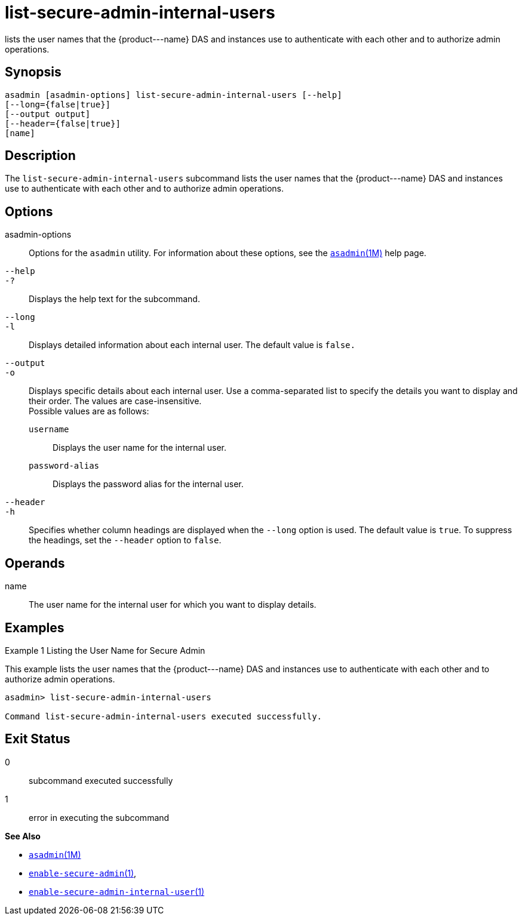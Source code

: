 [[list-secure-admin-internal-users]]
= list-secure-admin-internal-users

lists the user names that the \{product---name} DAS and instances use to authenticate with each other and to authorize admin operations.

[[synopsis]]
== Synopsis

[source,shell]
----
asadmin [asadmin-options] list-secure-admin-internal-users [--help]  
[--long={false|true}]
[--output output]
[--header={false|true}]
[name]
----

[[description]]
== Description

The `list-secure-admin-internal-users` subcommand lists the user names that the \{product---name} DAS and instances use to authenticate with
each other and to authorize admin operations.

[[options]]
== Options

asadmin-options::
  Options for the `asadmin` utility. For information about these options, see the xref:asadmin.adoc#asadmin-1m[`asadmin`(1M)] help page.
`--help`::
`-?`::
  Displays the help text for the subcommand.
`--long`::
`-l`::
  Displays detailed information about each internal user. The default value is `false.`
`--output`::
`-o`::
  Displays specific details about each internal user. Use a comma-separated list to specify the details you want to display and
  their order. The values are case-insensitive. +
  Possible values are as follows: +
  `username`;;
    Displays the user name for the internal user.
  `password-alias`;;
    Displays the password alias for the internal user.
`--header`::
`-h`::
  Specifies whether column headings are displayed when the `--long` option is used. The default value is `true`. To suppress the headings,
  set the `--header` option to `false`.

[[operands]]
== Operands

name::
  The user name for the internal user for which you want to display details.

[[examples]]
== Examples

Example 1 Listing the User Name for Secure Admin

This example lists the user names that the \{product---name} DAS and instances use to authenticate with each other and to authorize admin operations.

[source,shell]
----
asadmin> list-secure-admin-internal-users

Command list-secure-admin-internal-users executed successfully.
----

[[exit-status]]
== Exit Status

0::
  subcommand executed successfully
1::
  error in executing the subcommand

*See Also*

* xref:asadmin.adoc#asadmin-1m[`asadmin`(1M)]
* xref:enable-secure-admin.adoc#enable-secure-admin[`enable-secure-admin`(1)],
* xref:enable-secure-admin-internal-user.adoc#enable-secure-admin-internal-user[`enable-secure-admin-internal-user`(1)]


